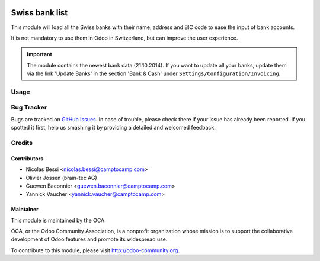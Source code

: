 .. image:: https://img.shields.io/badge/licence-AGPL--3-blue.svg
   :target: http://www.gnu.org/licenses/agpl-3.0-standalone.html
   :alt: License: AGPL-3

===============
Swiss bank list
===============

This module will load all the Swiss banks with their name, address and
BIC code to ease the input of bank accounts.

It is not mandatory to use them in Odoo in Switzerland, but can improve
the user experience.

.. important:: The module contains the newest bank data (21.10.2014).
   If you want to update all your banks, update them via the link
   'Update Banks' in the section 'Bank & Cash' under
   ``Settings/Configuration/Invoicing``.

Usage
=====

.. image:: https://odoo-community.org/website/image/ir.attachment/5784_f2813bd/datas
   :alt: Try me on Runbot
   :target: https://runbot.odoo-community.org/runbot/125/11.0


Bug Tracker
===========

Bugs are tracked on `GitHub Issues <https://github.com/OCA/
l10n-switzerland/issues>`_.
In case of trouble, please check there if your issue has already been reported.
If you spotted it first, help us smashing it by providing a detailed and welcomed feedback.


Credits
=======

Contributors
------------

* Nicolas Bessi <nicolas.bessi@camptocamp.com>
* Olivier Jossen (brain-tec AG)
* Guewen Baconnier <guewen.baconnier@camptocamp.com>
* Yannick Vaucher <yannick.vaucher@camptocamp.com>

Maintainer
----------

.. image:: https://odoo-community.org/logo.png
   :alt: Odoo Community Association
   :target: https://odoo-community.org

This module is maintained by the OCA.

OCA, or the Odoo Community Association, is a nonprofit organization whose
mission is to support the collaborative development of Odoo features and
promote its widespread use.

To contribute to this module, please visit http://odoo-community.org.


